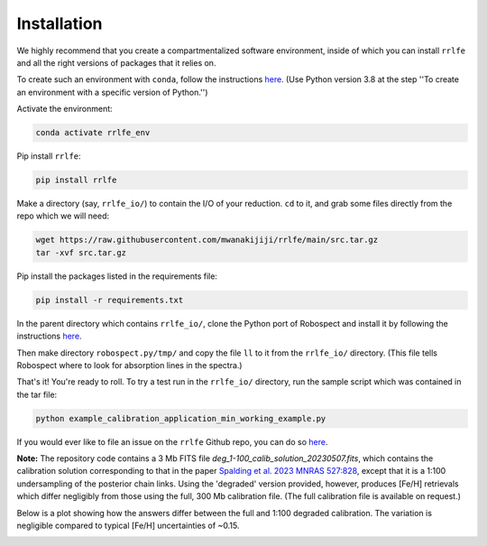 Installation
=================

We highly recommend that you create a compartmentalized software environment, inside of which
you can install ``rrlfe`` and all the right versions of packages that it relies on.

To create such an environment with ``conda``, follow the instructions `here <https://conda.io/projects/conda/en/latest/user-guide/tasks/manage-environments.html>`_. 
(Use Python version 3.8 at the step \'\'To create an environment with a specific version of Python.\'\')

Activate the environment:

.. code-block:: python

  conda activate rrlfe_env

Pip install ``rrlfe``:

.. code-block:: python

  pip install rrlfe

Make a directory (say, ``rrlfe_io/``) to contain the I/O of your reduction. ``cd`` to it, and grab some files directly from the repo which we
will need:

.. code-block:: python

  wget https://raw.githubusercontent.com/mwanakijiji/rrlfe/main/src.tar.gz
  tar -xvf src.tar.gz

Pip install the packages listed in the requirements file:

.. code-block:: python

  pip install -r requirements.txt

In the parent directory which contains ``rrlfe_io/``, clone the Python port of Robospect and install it
by following the instructions `here <https://github.com/czwa/robospect.py>`_.

Then make directory ``robospect.py/tmp/`` and copy the file ``ll`` to it from the ``rrlfe_io/`` directory. (This 
file tells Robospect where to look for absorption lines in the spectra.)

That's it! You're ready to roll. To try a test run in the ``rrlfe_io/`` directory, run the sample script which was contained in the tar file:

.. code-block:: python

  python example_calibration_application_min_working_example.py

If you would ever like to file an issue on the ``rrlfe`` Github repo, you can do so `here <https://github.com/mwanakijiji/rrlfe/issues>`_.

**Note:** The repository code contains a 3 Mb FITS file `deg_1-100_calib_solution_20230507.fits`, which contains the calibration solution corresponding to that in the paper 
`Spalding et al. 2023 MNRAS 527:828 <https://academic.oup.com/mnras/article/527/1/828/7326007>`_, except that it is a 1:100 undersampling of the posterior chain links. Using the 'degraded' version provided, however, produces 
[Fe/H] retrievals which differ negligibly from those using the full, 300 Mb calibration file. (The full calibration file is available on request.) 

Below is a plot showing how the answers differ between the full and 1:100 degraded calibration. 
The variation is negligible compared to typical [Fe/H] uncertainties of ~0.15.

.. image:: imgs/degraded_comparison.png
  :width: 600
  :align: center
  :alt: Retrieval comparison
